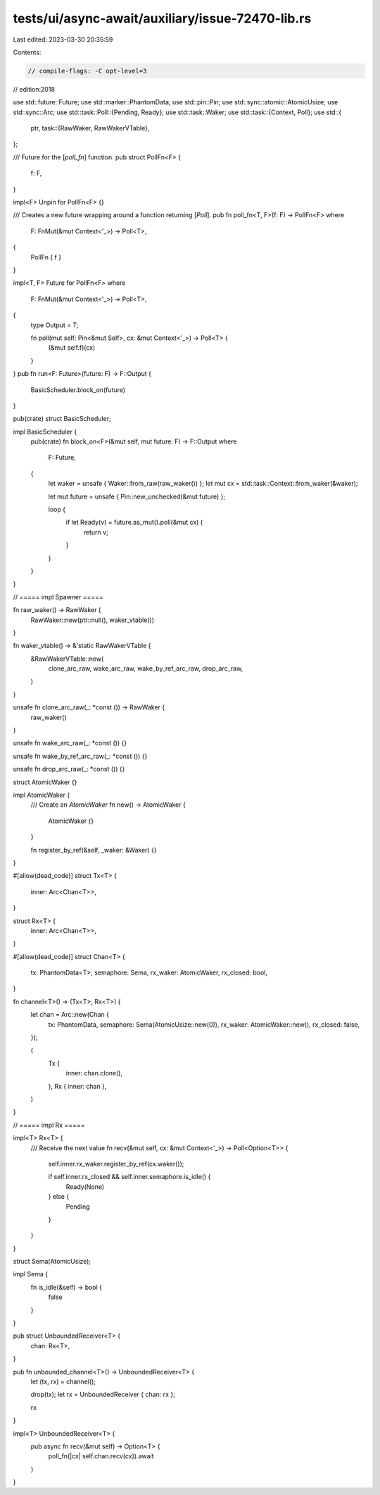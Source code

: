 tests/ui/async-await/auxiliary/issue-72470-lib.rs
=================================================

Last edited: 2023-03-30 20:35:59

Contents:

.. code-block:: rs

    // compile-flags: -C opt-level=3
// edition:2018

use std::future::Future;
use std::marker::PhantomData;
use std::pin::Pin;
use std::sync::atomic::AtomicUsize;
use std::sync::Arc;
use std::task::Poll::{Pending, Ready};
use std::task::Waker;
use std::task::{Context, Poll};
use std::{
    ptr,
    task::{RawWaker, RawWakerVTable},
};

/// Future for the [`poll_fn`] function.
pub struct PollFn<F> {
    f: F,
}

impl<F> Unpin for PollFn<F> {}

/// Creates a new future wrapping around a function returning [`Poll`].
pub fn poll_fn<T, F>(f: F) -> PollFn<F>
where
    F: FnMut(&mut Context<'_>) -> Poll<T>,
{
    PollFn { f }
}

impl<T, F> Future for PollFn<F>
where
    F: FnMut(&mut Context<'_>) -> Poll<T>,
{
    type Output = T;

    fn poll(mut self: Pin<&mut Self>, cx: &mut Context<'_>) -> Poll<T> {
        (&mut self.f)(cx)
    }
}
pub fn run<F: Future>(future: F) -> F::Output {
    BasicScheduler.block_on(future)
}

pub(crate) struct BasicScheduler;

impl BasicScheduler {
    pub(crate) fn block_on<F>(&mut self, mut future: F) -> F::Output
    where
        F: Future,
    {
        let waker = unsafe { Waker::from_raw(raw_waker()) };
        let mut cx = std::task::Context::from_waker(&waker);

        let mut future = unsafe { Pin::new_unchecked(&mut future) };

        loop {
            if let Ready(v) = future.as_mut().poll(&mut cx) {
                return v;
            }
        }
    }
}

// ===== impl Spawner =====

fn raw_waker() -> RawWaker {
    RawWaker::new(ptr::null(), waker_vtable())
}

fn waker_vtable() -> &'static RawWakerVTable {
    &RawWakerVTable::new(
        clone_arc_raw,
        wake_arc_raw,
        wake_by_ref_arc_raw,
        drop_arc_raw,
    )
}

unsafe fn clone_arc_raw(_: *const ()) -> RawWaker {
    raw_waker()
}

unsafe fn wake_arc_raw(_: *const ()) {}

unsafe fn wake_by_ref_arc_raw(_: *const ()) {}

unsafe fn drop_arc_raw(_: *const ()) {}

struct AtomicWaker {}

impl AtomicWaker {
    /// Create an `AtomicWaker`
    fn new() -> AtomicWaker {
        AtomicWaker {}
    }

    fn register_by_ref(&self, _waker: &Waker) {}
}

#[allow(dead_code)]
struct Tx<T> {
    inner: Arc<Chan<T>>,
}

struct Rx<T> {
    inner: Arc<Chan<T>>,
}

#[allow(dead_code)]
struct Chan<T> {
    tx: PhantomData<T>,
    semaphore: Sema,
    rx_waker: AtomicWaker,
    rx_closed: bool,
}

fn channel<T>() -> (Tx<T>, Rx<T>) {
    let chan = Arc::new(Chan {
        tx: PhantomData,
        semaphore: Sema(AtomicUsize::new(0)),
        rx_waker: AtomicWaker::new(),
        rx_closed: false,
    });

    (
        Tx {
            inner: chan.clone(),
        },
        Rx { inner: chan },
    )
}

// ===== impl Rx =====

impl<T> Rx<T> {
    /// Receive the next value
    fn recv(&mut self, cx: &mut Context<'_>) -> Poll<Option<T>> {
        self.inner.rx_waker.register_by_ref(cx.waker());

        if self.inner.rx_closed && self.inner.semaphore.is_idle() {
            Ready(None)
        } else {
            Pending
        }
    }
}

struct Sema(AtomicUsize);

impl Sema {
    fn is_idle(&self) -> bool {
        false
    }
}

pub struct UnboundedReceiver<T> {
    chan: Rx<T>,
}

pub fn unbounded_channel<T>() -> UnboundedReceiver<T> {
    let (tx, rx) = channel();

    drop(tx);
    let rx = UnboundedReceiver { chan: rx };

    rx
}

impl<T> UnboundedReceiver<T> {
    pub async fn recv(&mut self) -> Option<T> {
        poll_fn(|cx| self.chan.recv(cx)).await
    }
}


